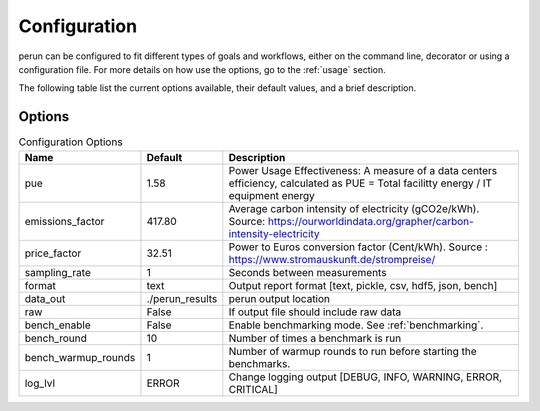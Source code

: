 .. _configuration:

Configuration
=============

perun can be configured to fit different types of goals and workflows, either on the command line, decorator or using a configuration file. For more details on how use the options, go to the :ref:`usage` section.

The following table list the current options available, their default values, and a brief description.

Options
-------

.. csv-table:: Configuration Options
    :header: "Name", "Default", "Description"

    "pue", 1.58, "Power Usage Effectiveness: A measure of a data centers efficiency, calculated as
    PUE = Total facilitty energy / IT equipment energy"
    "emissions_factor", 417.80, "Average carbon intensity of electricity (gCO2e/kWh). Source: https://ourworldindata.org/grapher/carbon-intensity-electricity"
    "price_factor", 32.51, "Power to Euros conversion factor (Cent/kWh). Source : https://www.stromauskunft.de/strompreise/"
    "sampling_rate", 1, "Seconds between measurements"
    "format", "text", "Output report format [text, pickle, csv, hdf5, json, bench]"
    "data_out", "./perun_results", "perun output location"
    "raw", False, "If output file should include raw data"
    "bench_enable", False, "Enable benchmarking mode. See :ref:`benchmarking`."
    "bench_round", 10, "Number of times a benchmark is run"
    "bench_warmup_rounds", 1, "Number of warmup rounds to run before starting the benchmarks."
    "log_lvl", "ERROR", "Change logging output [DEBUG, INFO, WARNING, ERROR, CRITICAL]"
